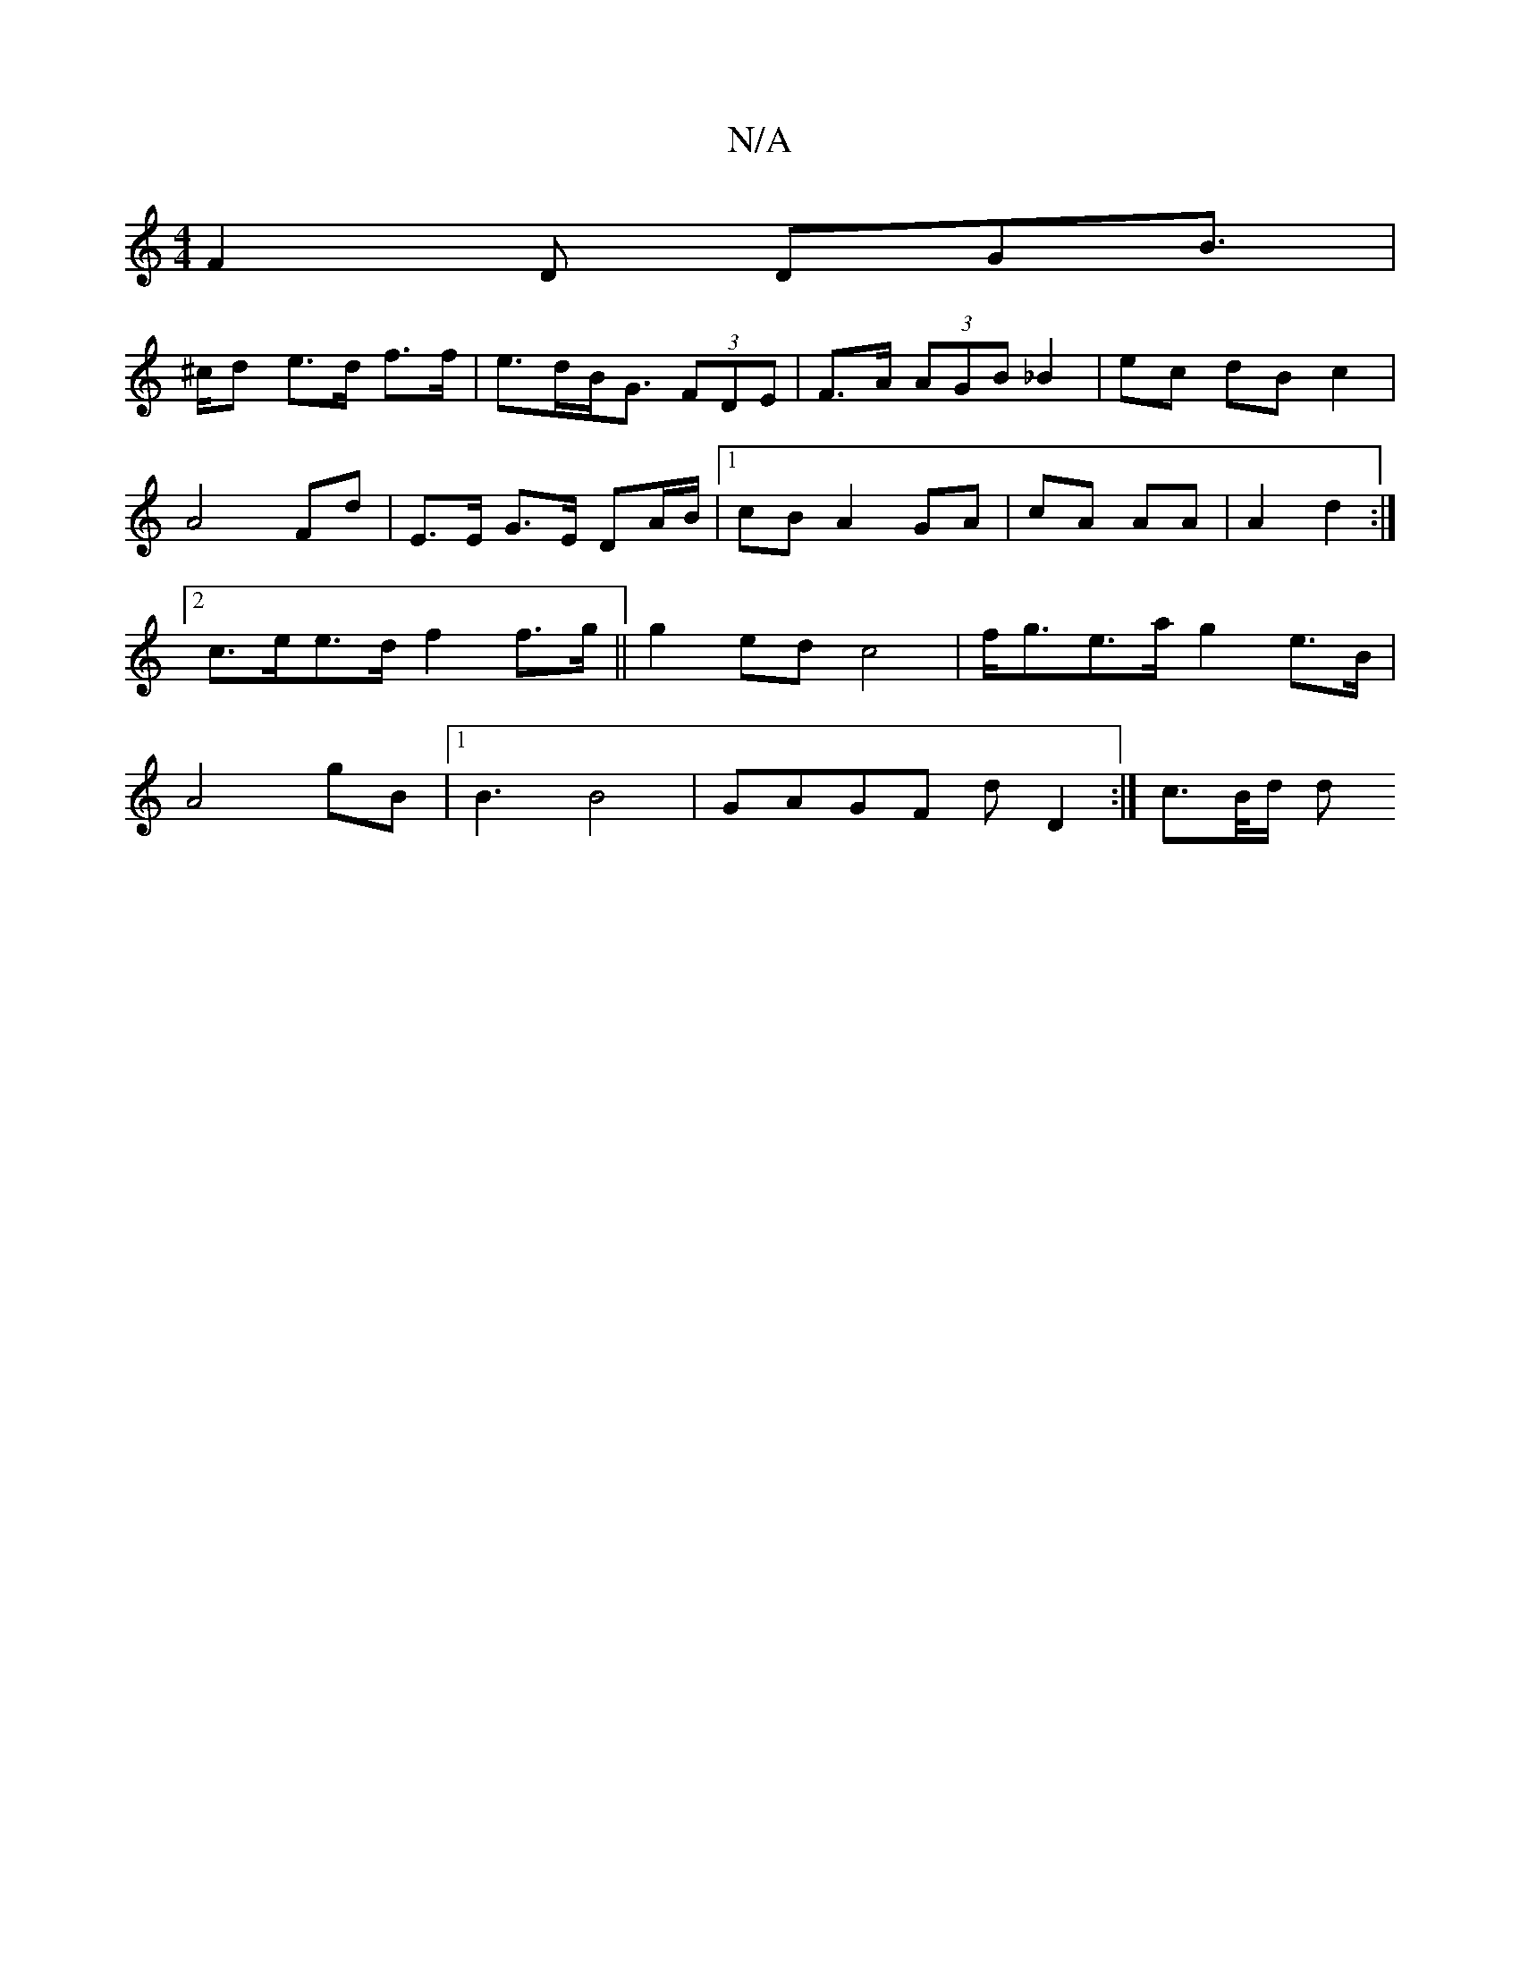 X:1
T:N/A
M:4/4
R:N/A
K:Cmajor
F2D DGB|!>^cd e>d f>f | e>dB<G (3FDE | F>A (3AGB _B2 |ec dB c2 | A4 Fd |
E>E G>E DA/B/ |1 cB A2 GA | cA AA | A2 d2 :|2 c>ee>d f2 f>g ||
g2 ed c4 | f<ge>a g2 e>B | A4 gB |1 B3 B4 | GAGF dD2 :|
c>B/d/ d